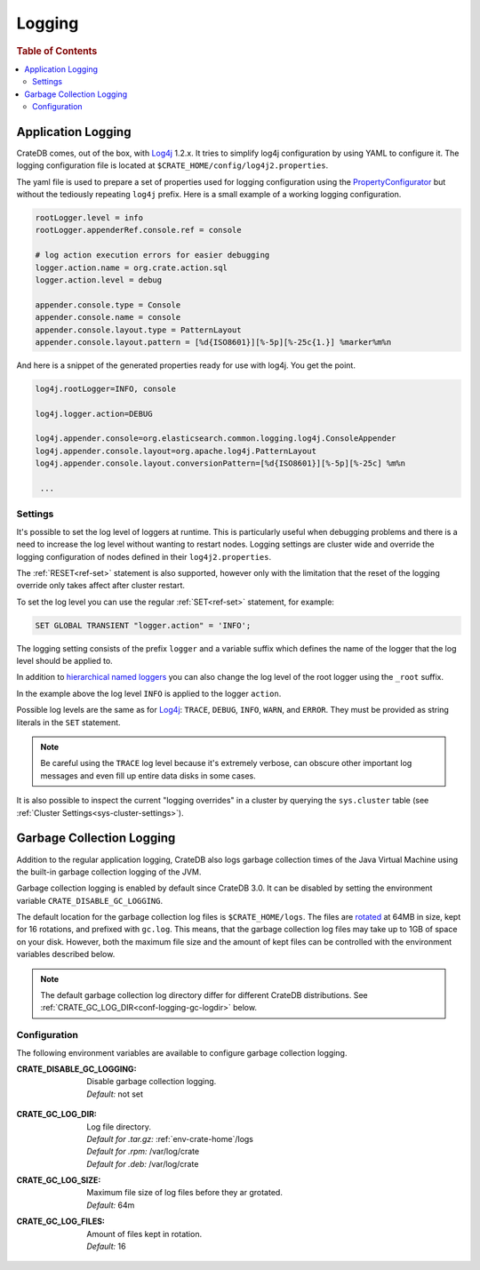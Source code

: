 .. highlight:: sh

.. _conf-logging:

=======
Logging
=======

.. rubric:: Table of Contents

.. contents::
   :local:

Application Logging
===================

CrateDB comes, out of the box, with Log4j_ 1.2.x. It tries to simplify log4j
configuration by using YAML to configure it. The logging configuration file is
located at ``$CRATE_HOME/config/log4j2.properties``.

The yaml file is used to prepare a set of properties used for logging
configuration using the `PropertyConfigurator`_ but without the tediously
repeating ``log4j`` prefix. Here is a small example of a working logging
configuration.

.. code-block:: yaml

  rootLogger.level = info
  rootLogger.appenderRef.console.ref = console

  # log action execution errors for easier debugging
  logger.action.name = org.crate.action.sql
  logger.action.level = debug

  appender.console.type = Console
  appender.console.name = console
  appender.console.layout.type = PatternLayout
  appender.console.layout.pattern = [%d{ISO8601}][%-5p][%-25c{1.}] %marker%m%n

And here is a snippet of the generated properties ready for use with log4j.
You get the point.

.. code-block:: yaml

  log4j.rootLogger=INFO, console

  log4j.logger.action=DEBUG

  log4j.appender.console=org.elasticsearch.common.logging.log4j.ConsoleAppender
  log4j.appender.console.layout=org.apache.log4j.PatternLayout
  log4j.appender.console.layout.conversionPattern=[%d{ISO8601}][%-5p][%-25c] %m%n

   ...

.. _PropertyConfigurator: https://logging.apache.org/log4j/1.2/apidocs/org/apache/log4j/PropertyConfigurator.html

Settings
--------

It's possible to set the log level of loggers at runtime. This is particularly
useful when debugging problems and there is a need to increase the log level
without wanting to restart nodes. Logging settings are cluster wide and
override the logging configuration of nodes defined in their
``log4j2.properties``.

The :ref:`RESET<ref-set>` statement is also supported, however only with the
limitation that the reset of the logging override only takes affect after
cluster restart.

To set the log level you can use the regular :ref:`SET<ref-set>` statement, for
example:

.. code-block:: sql

  SET GLOBAL TRANSIENT "logger.action" = 'INFO';

The logging setting consists of the prefix ``logger`` and a variable suffix
which defines the name of the logger that the log level should be applied to.

In addition to `hierarchical named loggers`_ you can also change the log level
of the root logger using the ``_root`` suffix.

In the example above the log level ``INFO`` is applied to the logger
``action``.

Possible log levels are the same as for Log4j_: ``TRACE``, ``DEBUG``, ``INFO``,
``WARN``, and ``ERROR``. They must be provided as string literals in the
``SET`` statement.

.. NOTE::

   Be careful using the ``TRACE`` log level because it's extremely verbose,
   can obscure other important log messages and even fill up entire data disks
   in some cases.

It is also possible to inspect the current "logging overrides" in a cluster by
querying the ``sys.cluster`` table (see :ref:`Cluster
Settings<sys-cluster-settings>`).

.. _Log4j: https://logging.apache.org/log4j/1.2/
.. _`hierarchical named loggers`: https://logging.apache.org/log4j/1.2/manual.html

.. _conf-logging-gc:

Garbage Collection Logging
==========================

Addition to the regular application logging, CrateDB also logs garbage
collection times of the Java Virtual Machine using the built-in garbage
collection logging of the JVM.

Garbage collection logging is enabled by default since CrateDB 3.0. It can be
disabled by setting the environment variable ``CRATE_DISABLE_GC_LOGGING``.

The default location for the garbage collection log files is
``$CRATE_HOME/logs``. The files are rotated_ at 64MB in size, kept for 16
rotations, and prefixed with ``gc.log``.  This means, that the garbage
collection log files may take up to 1GB of space on your disk.  However, both
the maximum file size and the amount of kept files can be controlled with the
environment variables described below.

.. NOTE::

   The default garbage collection log directory differ for different CrateDB
   distributions. See :ref:`CRATE_GC_LOG_DIR<conf-logging-gc-logdir>` below.

Configuration
-------------

The following environment variables are available to configure garbage
collection logging.

:CRATE_DISABLE_GC_LOGGING:
  | Disable garbage collection logging.
  | *Default:* not set

.. _conf-logging-gc-logdir:

:CRATE_GC_LOG_DIR:
  | Log file directory.
  | *Default for .tar.gz:* :ref:`env-crate-home`/logs
  | *Default for .rpm:* /var/log/crate
  | *Default for .deb:* /var/log/crate

:CRATE_GC_LOG_SIZE:
  | Maximum file size of log files before they ar grotated.
  | *Default:* 64m

:CRATE_GC_LOG_FILES:
  | Amount of files kept in rotation.
  | *Default:* 16

.. _rotated: https://bugs.java.com/bugdatabase/view_bug.do?bug_id=6941923
